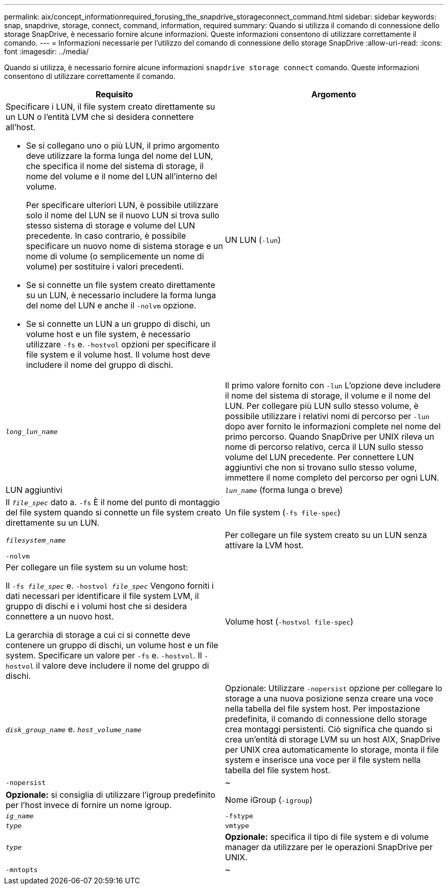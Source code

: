 ---
permalink: aix/concept_informationrequired_forusing_the_snapdrive_storageconnect_command.html 
sidebar: sidebar 
keywords: snap, snapdrive, storage, connect, command, information, required 
summary: Quando si utilizza il comando di connessione dello storage SnapDrive, è necessario fornire alcune informazioni. Queste informazioni consentono di utilizzare correttamente il comando. 
---
= Informazioni necessarie per l'utilizzo del comando di connessione dello storage SnapDrive
:allow-uri-read: 
:icons: font
:imagesdir: ../media/


[role="lead"]
Quando si utilizza, è necessario fornire alcune informazioni `snapdrive storage connect` comando. Queste informazioni consentono di utilizzare correttamente il comando.

|===
| Requisito | Argomento 


 a| 
Specificare i LUN, il file system creato direttamente su un LUN o l'entità LVM che si desidera connettere all'host.

* Se si collegano uno o più LUN, il primo argomento deve utilizzare la forma lunga del nome del LUN, che specifica il nome del sistema di storage, il nome del volume e il nome del LUN all'interno del volume.
+
Per specificare ulteriori LUN, è possibile utilizzare solo il nome del LUN se il nuovo LUN si trova sullo stesso sistema di storage e volume del LUN precedente. In caso contrario, è possibile specificare un nuovo nome di sistema storage e un nome di volume (o semplicemente un nome di volume) per sostituire i valori precedenti.

* Se si connette un file system creato direttamente su un LUN, è necessario includere la forma lunga del nome del LUN e anche il `-nolvm` opzione.
* Se si connette un LUN a un gruppo di dischi, un volume host e un file system, è necessario utilizzare `-fs` e. `-hostvol` opzioni per specificare il file system e il volume host. Il volume host deve includere il nome del gruppo di dischi.




 a| 
UN LUN (`-lun`)
 a| 
`_long_lun_name_`



 a| 
Il primo valore fornito con `-lun` L'opzione deve includere il nome del sistema di storage, il volume e il nome del LUN. Per collegare più LUN sullo stesso volume, è possibile utilizzare i relativi nomi di percorso per `-lun` dopo aver fornito le informazioni complete nel nome del primo percorso. Quando SnapDrive per UNIX rileva un nome di percorso relativo, cerca il LUN sullo stesso volume del LUN precedente. Per connettere LUN aggiuntivi che non si trovano sullo stesso volume, immettere il nome completo del percorso per ogni LUN.



 a| 
LUN aggiuntivi
 a| 
`_lun_name_` (forma lunga o breve)



 a| 
Il `_file_spec_` dato a. `-fs` È il nome del punto di montaggio del file system quando si connette un file system creato direttamente su un LUN.



 a| 
Un file system (`-fs file-spec`)
 a| 
`_filesystem_name_`



 a| 
Per collegare un file system creato su un LUN senza attivare la LVM host.



 a| 
`-nolvm`
 a| 



 a| 
Per collegare un file system su un volume host:

Il `-fs _file_spec_` e. `-hostvol _file_spec_` Vengono forniti i dati necessari per identificare il file system LVM, il gruppo di dischi e i volumi host che si desidera connettere a un nuovo host.

La gerarchia di storage a cui ci si connette deve contenere un gruppo di dischi, un volume host e un file system. Specificare un valore per `-fs` e. `-hostvol`. Il `-hostvol` il valore deve includere il nome del gruppo di dischi.



 a| 
Volume host (`-hostvol file-spec`)
 a| 
`_disk_group_name_` e. `_host_volume_name_`



 a| 
Opzionale: Utilizzare `-nopersist` opzione per collegare lo storage a una nuova posizione senza creare una voce nella tabella del file system host. Per impostazione predefinita, il comando di connessione dello storage crea montaggi persistenti. Ciò significa che quando si crea un'entità di storage LVM su un host AIX, SnapDrive per UNIX crea automaticamente lo storage, monta il file system e inserisce una voce per il file system nella tabella del file system host.



 a| 
`-nopersist`
 a| 
~



 a| 
*Opzionale:* si consiglia di utilizzare l'igroup predefinito per l'host invece di fornire un nome igroup.



 a| 
Nome iGroup (`-igroup`)
 a| 
`_ig_name_`



 a| 
`-fstype`
 a| 
`_type_`



 a| 
`vmtype`
 a| 
`_type_`



 a| 
*Opzionale:* specifica il tipo di file system e di volume manager da utilizzare per le operazioni SnapDrive per UNIX.



 a| 
`-mntopts`
 a| 
~



 a| 
*Opzionale:* se si crea un file system, è possibile specificare le seguenti opzioni:

* Utilizzare `-mntopts` per specificare le opzioni che si desidera passare al comando di montaggio dell'host (ad esempio, per specificare il comportamento di registrazione del sistema host). Le opzioni specificate vengono memorizzate nel file di tabella del file system host. Le opzioni consentite dipendono dal tipo di file system host.
* Il `_-mntopts_` l'argomento è un file system `-type` opzione specificata mediante `mount` comando `-o` allarme. Non includere `-o` nella `_-mntopts_` argomento. Ad esempio, la sequenza -mntopts tmplog passa la stringa `-o tmplog` al `mount` e inserisce il testo tmplog in una nuova riga di comando.
+

NOTE: Se vengono superati dei dati non validi `_-mntopts_` Opzioni per le operazioni di storage e snap, SnapDrive per UNIX non convalida queste opzioni di montaggio non valide.



|===